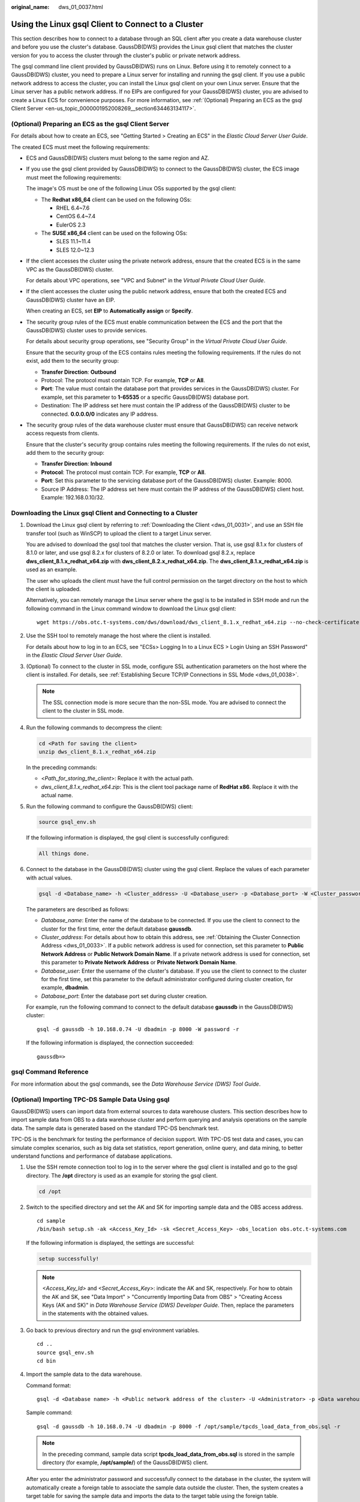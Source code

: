 :original_name: dws_01_0037.html

.. _dws_01_0037:

Using the Linux gsql Client to Connect to a Cluster
===================================================

This section describes how to connect to a database through an SQL client after you create a data warehouse cluster and before you use the cluster's database. GaussDB(DWS) provides the Linux gsql client that matches the cluster version for you to access the cluster through the cluster's public or private network address.

The gsql command line client provided by GaussDB(DWS) runs on Linux. Before using it to remotely connect to a GaussDB(DWS) cluster, you need to prepare a Linux server for installing and running the gsql client. If you use a public network address to access the cluster, you can install the Linux gsql client on your own Linux server. Ensure that the Linux server has a public network address. If no EIPs are configured for your GaussDB(DWS) cluster, you are advised to create a Linux ECS for convenience purposes. For more information, see :ref:`(Optional) Preparing an ECS as the gsql Client Server <en-us_topic_0000001952008269__section634463134117>`.

.. _en-us_topic_0000001952008269__section634463134117:

(Optional) Preparing an ECS as the gsql Client Server
-----------------------------------------------------

For details about how to create an ECS, see "Getting Started > Creating an ECS" in the *Elastic Cloud Server User Guide*.

The created ECS must meet the following requirements:

-  ECS and GaussDB(DWS) clusters must belong to the same region and AZ.

-  If you use the gsql client provided by GaussDB(DWS) to connect to the GaussDB(DWS) cluster, the ECS image must meet the following requirements:

   The image's OS must be one of the following Linux OSs supported by the gsql client:

   -  The **Redhat x86_64** client can be used on the following OSs:

      -  RHEL 6.4~7.6
      -  CentOS 6.4~7.4
      -  EulerOS 2.3

   -  The **SUSE x86_64** client can be used on the following OSs:

      -  SLES 11.1~11.4
      -  SLES 12.0~12.3

-  If the client accesses the cluster using the private network address, ensure that the created ECS is in the same VPC as the GaussDB(DWS) cluster.

   For details about VPC operations, see "VPC and Subnet" in the *Virtual Private Cloud User Guide*.

-  If the client accesses the cluster using the public network address, ensure that both the created ECS and GaussDB(DWS) cluster have an EIP.

   When creating an ECS, set **EIP** to **Automatically assign** or **Specify**.

-  The security group rules of the ECS must enable communication between the ECS and the port that the GaussDB(DWS) cluster uses to provide services.

   For details about security group operations, see "Security Group" in the *Virtual Private Cloud User Guide*.

   Ensure that the security group of the ECS contains rules meeting the following requirements. If the rules do not exist, add them to the security group:

   -  **Transfer Direction**: **Outbound**
   -  Protocol: The protocol must contain TCP. For example, **TCP** or **All**.
   -  **Port**: The value must contain the database port that provides services in the GaussDB(DWS) cluster. For example, set this parameter to **1-65535** or a specific GaussDB(DWS) database port.
   -  Destination: The IP address set here must contain the IP address of the GaussDB(DWS) cluster to be connected. **0.0.0.0/0** indicates any IP address.

-  The security group rules of the data warehouse cluster must ensure that GaussDB(DWS) can receive network access requests from clients.

   Ensure that the cluster's security group contains rules meeting the following requirements. If the rules do not exist, add them to the security group:

   -  **Transfer Direction**: **Inbound**
   -  **Protocol**: The protocol must contain TCP. For example, **TCP** or **All**.
   -  **Port**: Set this parameter to the servicing database port of the GaussDB(DWS) cluster. Example: 8000.
   -  Source IP Address: The IP address set here must contain the IP address of the GaussDB(DWS) client host. Example: 192.168.0.10/32.

Downloading the Linux gsql Client and Connecting to a Cluster
-------------------------------------------------------------

#. Download the Linux gsql client by referring to :ref:`Downloading the Client <dws_01_0031>`, and use an SSH file transfer tool (such as WinSCP) to upload the client to a target Linux server.

   You are advised to download the gsql tool that matches the cluster version. That is, use gsql 8.1.x for clusters of 8.1.0 or later, and use gsql 8.2.x for clusters of 8.2.0 or later. To download gsql 8.2.x, replace **dws_client_8.1.x_redhat_x64.zip** with **dws_client_8.2.x_redhat_x64.zip**. The **dws_client_8.1.x_redhat_x64.zip** is used as an example.

   The user who uploads the client must have the full control permission on the target directory on the host to which the client is uploaded.

   Alternatively, you can remotely manage the Linux server where the gsql is to be installed in SSH mode and run the following command in the Linux command window to download the Linux gsql client:

   ::

      wget https://obs.otc.t-systems.com/dws/download/dws_client_8.1.x_redhat_x64.zip --no-check-certificate

#. Use the SSH tool to remotely manage the host where the client is installed.

   For details about how to log in to an ECS, see "ECSs> Logging In to a Linux ECS > Login Using an SSH Password" in the *Elastic Cloud Server User Guide*.

#. (Optional) To connect to the cluster in SSL mode, configure SSL authentication parameters on the host where the client is installed. For details, see :ref:`Establishing Secure TCP/IP Connections in SSL Mode <dws_01_0038>`.

   .. note::

      The SSL connection mode is more secure than the non-SSL mode. You are advised to connect the client to the cluster in SSL mode.

#. Run the following commands to decompress the client:

   .. code-block::

      cd <Path for saving the client>
      unzip dws_client_8.1.x_redhat_x64.zip

   In the preceding commands:

   -  <*Path_for_storing_the_client*>: Replace it with the actual path.
   -  *dws_client_8.1.x_redhat_x64.zip*: This is the client tool package name of **RedHat x86**. Replace it with the actual name.

#. Run the following command to configure the GaussDB(DWS) client:

   .. code-block::

      source gsql_env.sh

   If the following information is displayed, the gsql client is successfully configured:

   .. code-block::

      All things done.

#. Connect to the database in the GaussDB(DWS) cluster using the gsql client. Replace the values of each parameter with actual values.

   .. code-block::

      gsql -d <Database_name> -h <Cluster_address> -U <Database_user> -p <Database_port> -W <Cluster_password> -r

   The parameters are described as follows:

   -  *Database_name*: Enter the name of the database to be connected. If you use the client to connect to the cluster for the first time, enter the default database **gaussdb**.
   -  *Cluster_address*: For details about how to obtain this address, see :ref:`Obtaining the Cluster Connection Address <dws_01_0033>`. If a public network address is used for connection, set this parameter to **Public Network Address** or **Public Network Domain Name**. If a private network address is used for connection, set this parameter to **Private Network Address** or **Private Network Domain Name**.
   -  *Database_user*: Enter the username of the cluster's database. If you use the client to connect to the cluster for the first time, set this parameter to the default administrator configured during cluster creation, for example, **dbadmin**.
   -  *Database_port*: Enter the database port set during cluster creation.

   For example, run the following command to connect to the default database **gaussdb** in the GaussDB(DWS) cluster:

   ::

      gsql -d gaussdb -h 10.168.0.74 -U dbadmin -p 8000 -W password -r

   If the following information is displayed, the connection succeeded:

   ::

      gaussdb=>

gsql Command Reference
----------------------

For more information about the gsql commands, see the *Data Warehouse Service (DWS) Tool Guide*.

(Optional) Importing TPC-DS Sample Data Using gsql
--------------------------------------------------

GaussDB(DWS) users can import data from external sources to data warehouse clusters. This section describes how to import sample data from OBS to a data warehouse cluster and perform querying and analysis operations on the sample data. The sample data is generated based on the standard TPC-DS benchmark test.

TPC-DS is the benchmark for testing the performance of decision support. With TPC-DS test data and cases, you can simulate complex scenarios, such as big data set statistics, report generation, online query, and data mining, to better understand functions and performance of database applications.

#. Use the SSH remote connection tool to log in to the server where the gsql client is installed and go to the gsql directory. The **/opt** directory is used as an example for storing the gsql client.

   .. code-block::

      cd /opt

#. Switch to the specified directory and set the AK and SK for importing sample data and the OBS access address.

   ::

      cd sample
      /bin/bash setup.sh -ak <Access_Key_Id> -sk <Secret_Access_Key> -obs_location obs.otc.t-systems.com

   If the following information is displayed, the settings are successful:

   .. code-block::

      setup successfully!

   .. note::

      *<Access_Key_Id>* and *<Secret_Access_Key>*: indicate the AK and SK, respectively. For how to obtain the AK and SK, see "Data Import" > "Concurrently Importing Data from OBS" > "Creating Access Keys (AK and SK)" in *Data Warehouse Service (DWS) Developer Guide*. Then, replace the parameters in the statements with the obtained values.

#. Go back to previous directory and run the gsql environment variables.

   ::

      cd ..
      source gsql_env.sh
      cd bin

#. Import the sample data to the data warehouse.

   Command format:

   ::

      gsql -d <Database name> -h <Public network address of the cluster> -U <Administrator> -p <Data warehouse port number> -f <Path for storing the sample data script> -r

   Sample command:

   ::

      gsql -d gaussdb -h 10.168.0.74 -U dbadmin -p 8000 -f /opt/sample/tpcds_load_data_from_obs.sql -r

   .. note::

      In the preceding command, sample data script **tpcds_load_data_from_obs.sql** is stored in the sample directory (for example, **/opt/sample/**) of the GaussDB(DWS) client.

   After you enter the administrator password and successfully connect to the database in the cluster, the system will automatically create a foreign table to associate the sample data outside the cluster. Then, the system creates a target table for saving the sample data and imports the data to the target table using the foreign table.

   The time required for importing a large dataset depends on the current GaussDB(DWS) cluster specifications. Generally, the import takes about 10 to 20 minutes. If information similar to the following is displayed, the import is successful.

   ::

      Time:1845600.524 ms

5. In the Linux command window, run the following commands to switch to a specific directory and query the sample data:

   ::

      cd /opt/sample/query_sql/
      /bin/bash tpcds100x.sh

6. Enter the cluster's public network IP address, access port, database name, user who accesses the database, and password of the user as prompted.

   -  The default database name is **gaussdb**.
   -  Use the administrator username and password configured during cluster creation as the username and password for accessing the database.

   After the query is complete, a directory for storing the query result, such as **query_output_20170914_072341**, will be generated in the current query directory, for example, **sample/query_sql/**.
